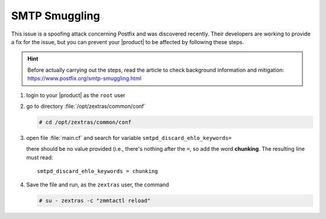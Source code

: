 
SMTP Smuggling
==============

This issue is a spoofing attack concerning Postfix and was
discovered recently. Their developers are working to provide a fix for
the issue, but you can prevent your |product| to be affected by
following these steps.

.. hint:: Before actually carrying out the steps, read the article to
   check background information and mitigation:
   https://www.postfix.org/smtp-smuggling.html

#. login to your |product| as the ``root`` user
#. go to directory :file:`/opt/zextras/common/conf`

   .. code:: console

      # cd /opt/zextras/common/conf

#. open file :file:`main.cf` and search for variable
   ``smtpd_discard_ehlo_keywords=``

   there should be no value provided (i.e., there's nothing after the
   ``=``, so add the word **chunking**. The resulting line must read::

     smtpd_discard_ehlo_keywords = chunking

#. Save the file and run, as the ``zextras`` user, the command

   .. code:: console

      # su - zextras -c "zmmtactl reload"
